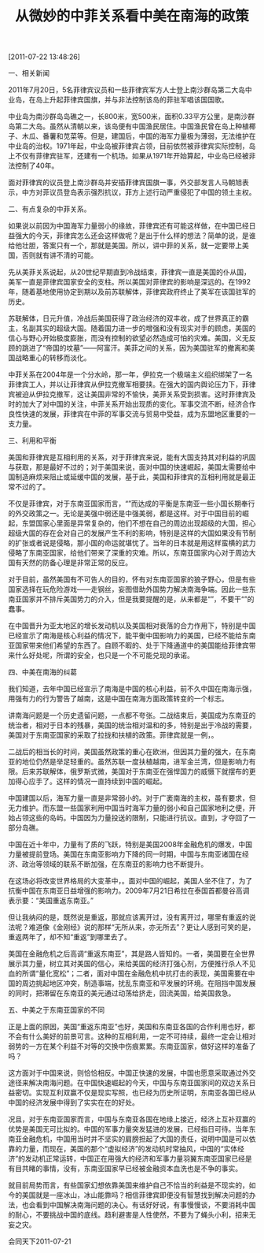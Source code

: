 # -*- org -*-

# Time-stamp: <2011-08-19 20:35:05 Friday by ldw>

#+OPTIONS: ^:nil author:nil timestamp:nil creator:nil H:2

#+STARTUP: indent

#+TITLE: 从微妙的中菲关系看中美在南海的政策

[2011-07-22 13:48:26]

一、相关新闻

2011年7月20日，5名菲律宾议员和一些菲律宾军方人士登上南沙群岛第二大岛中业岛，在岛上升起菲律宾国旗，并与非法控制该岛的菲驻军唱该国国歌。　

中业岛为南沙群岛岛礁之一，长800米，宽500米，面积0.33平方公里，是南沙群岛第二大岛。虽然从清朝以来，该岛便有中国渔民居住。中国渔民曾在岛上种植椰子、木瓜、番薯和苋菜等。但是，建国后，中国的海军力量极为薄弱，无法维护在中业岛的治权。1971年起，中业岛被菲律宾占领，目前依然被菲律宾实际控制，岛上不仅有菲律宾驻军，还建有一个机场。如果从1971年开始算起，中业岛已经被非法控制了40年。


面对菲律宾的议员登上南沙群岛并安插菲律宾国旗一事，外交部发言人马朝旭表示，中方对菲议员登岛表示强烈抗议，菲方上述行动严重侵犯了中国的领土主权。


二、有点复杂的中菲关系。

如果说以前因为中国海军力量弱小的缘故，菲律宾还有可能这样做，在中国已经日益强大的今天，菲律宾怎么还会这样做呢？是出于什么样的想法？简单的说，是谁给他壮胆，答案只有一个，那就是美国。所以，讲中菲的关系，就一定要带上美国，否则就有讲不清的可能。

先从美菲关系说起，从20世纪早期直到冷战结束，菲律宾一直是美国的仆从国，美军一直是菲律宾国家安全的支柱。所以美国对菲律宾的影响是深远的。在1992年，随着基地使用协定到期以及前苏联解体，菲律宾政府终止了美军在该国驻军的历史。

苏联解体，日元升值，冷战后美国获得了政治经济的双丰收，成了世界真正的霸主，名副其实的超级大国。随着国力进一步的增强和没有现实对手的顾虑，美国的信心与野心开始极度膨胀，而没有控制的欲望必然造成可怕的灾难。美国<<借“反恐”之名，行征服世界之实>>，义无反顾的跳进了“帝国的坟墓”——阿富汗。美菲之间的关系，因为美国驻军的撤离和美国战略重心的转移而淡化。

中菲关系在2004年是一个分水岭，那一年，伊拉克一个极端主义组织绑架了一名菲律宾工人，并以让菲律宾从伊拉克撤军相要挟。在强大的国内舆论压力下，菲律宾被迫从伊拉克撤军，这让美国非常的不愉快，美菲关系受到损害。这时菲律宾及时的加大了对中国的关注，中菲关系开始出现质的变化。军事交流不断，经济合作良性快速的发展，菲律宾在中菲的军事交流与贸易中受益，成为东盟地区重要的一支力量。

三、利用和平衡

美国和菲律宾是互相利用的关系，对于菲律宾来说，能有大国支持其对利益的巩固与获取，那是最好不过的；对于美国来说，面对中国的快速崛起，美国太需要给中国制造麻烦来阻止或延缓中国的发展，基于此，美国和菲律宾的互相利用就是最正常不过的了。

不仅是菲律宾，对于东南亚国家而言，“<<大国制衡>>”而达成的平衡是东南亚一些小国长期奉行的外交政策之一。无论是美强中弱还是中强美弱，都是这样。对于中国目前的崛起，东盟国家心里面是异常复杂的，他们不想在自己的周边出现超级的大国，担心超级大国的存在会对自己的发展产生不利的影响，特别是这样的大国如果没有节制的扩张或者说是侵略，那小国的命运就堪忧了。当年的日本就是用这样蛮横的武力侵略了东南亚国家，给他们带来了深重的灾难。所以，东南亚国家内心对于周边大国有天然的防备心理是非常正常的反应。

对于目前，虽然美国有不可告人的目的，怀有对东南亚国家的狼子野心，但是有些国家选择在玩危险游戏——走钢丝，妄图借助外国势力解决南海争端。因此一些东南亚国家并不排斥美国势力的介入，但是我要提醒的是，从来都是“<<请神容易送神难>>”，不要干“<<引狼入室>>”的蠢事。

在中国晋升为亚太地区的增长发动机以及美国相对衰落的合力作用下，特别是中国已经宣示了南海是核心利益的情况下，能平衡中国影响力的美国，已经不能给东南亚国家带来他们希望的东西了。自顾不暇的、处于下降通道中的美国能给菲律宾带来什么好处呢，所谓的安全，也只是一个不可能兑现的承诺。

四、中美在南海的纠葛

我们知道，去年中国已经宣示了南海是中国的核心利益，前不久中国在南海示强，用强有力的行为警告了越南，这是中国在南海方面政策转变的一个标志。

讲南海问题是一个历史遗留问题，一点都不夸张。二战结束后，美国成为东南亚的统治者，相对于日本的残暴，美国的统治相对温和的多，特别是出于冷战的需要，美国对于东南亚国家的采取了拉拢和扶植的政策。菲律宾就是一例，<<对于可能被共产主义的赤化的国家，美国发动了战争来消灭，越南就是这样的情况>>。

二战后的相当长的时间，美国虽然政策的重心在欧洲，但因其力量的强大，在东南亚的地位仍然是举足轻重的。虽然苏联一度扶植越南，进军金兰湾，但是影响力有限。后来苏联解体，俄罗斯式微，美国对于东南亚在强悍国力的威慑下就摆布的更加得心应手了。这样的情况一直持续到中国的崛起。

中国建国以后，海军力量一直是非常弱小的。对于广袤南海的主权，虽有要求，但无力维护。而东盟一些国家利用中国当时海军力量的弱小和自己国家地利之便，开始占领这些的岛屿。中国因为力量投送的限制，只能进行抗议。直到<<1988年中越海战>>，才夺回了一部分岛礁。

中国在近十年中，力量有了质的飞跃，特别是美国2008年金融危机的爆发，中国力量被提前登场。美国在东南亚影响力下降的同一时期，中国与东南亚诸国在经济、政治等领域的联系不断加强，在东南亚的影响力也不断提升。

在这场必将改变世界格局的大变革中，<<中国确立在南海的核心利益和恢复在南海行使主权是中国最低的要求>>。面对中国的崛起，美国人坐不住了，为了抗衡中国在东南亚日益增强的影响力。2009年7月21日希拉在泰国首都曼谷高调表示要：“美国重返东南亚。”

但让我纳闷的是，既然说是重返，那就应该离开过，没有离开过，哪里有重返的说法呢？难道像《金刚经》说的那样“无所从来，亦无所去”？更让人感到可笑的是，重返两年了，却不知“重返”到哪里去了。

美国在金融危机之后高调“重返东南亚”，其<<司马昭之心>>是路人皆知的。一者，美国要在全世界展示其力量，树立其对美国的信心，来给美国的经济打强心剂，方便推行杀人不见血的所谓“量化宽松”；二者，面对中国在金融危机中抗打击的表现，美国需要在中国的周边挑起地区冲突，制造事端，扰乱东南亚和平发展的环境。在阻挡中国发展的同时，把滞留在东南亚的美元通过动荡给挤走，回流美国，给美国救急。

五、中美之于东南亚国家的不同

正是上面的原因，美国“重返东南亚”也好，美国和东南亚各国的合作利用也好，都不会有什么美好的前景可言。这种的互相利用，一定不可持续，最终一定会让相对弱势的一方在某个利益不对等的交换中伤痕累累。东南亚国家，做好这样的准备了吗？

这方面对于中国来说，则恰恰相反。中国正快速的发展，中国也愿意采取通过外交途径来解决南海问题。在中国快速崛起的今天，中国与东南亚国家间的双边关系日益密切。实现互利双赢不仅是现实写照，也已经为历史所证明，东南亚各国已经从中国的经济发展中得到了实实在在的好处。

况且，对于东南亚国家而言，中国与东南亚各国在地缘上接近，经济上互补双赢的优势是美国无可比拟的。中国的军事力量突发猛进的发展，<<打造东南亚的安全框架>>已经指日可待。当年东南亚金融危机，中国用当时并不坚实的肩膀担起了大国的责任，说明中国是可以依靠的力量，而现在，美国的那个“虚拟经济”的发动机时常抽风，中国的“实体经济”的发动机正常运转，中国正在用强大的经济和军事力量羽翼东南亚国家已经是有目共睹的事情，没有<<中国的坚守>>，东南亚国家早已经被金融资本血洗也是不争的事实。

就目前局势而言，有些国家幻想依靠美国来维护自己不恰当的利益是不现实的，如今的美国就是一座冰山，冰山能靠吗？相信菲律宾即便没有智慧找到解决问题的办法，也会看到中国解决南海问题的决心。有话好好说，有事慢慢谈，不要消耗中国的耐心，不要挑战中国的底线。趋利避害是人性使然，不要为了蝇头小利，招来无妄之灾。


#+begin_center
会同天下2011-07-21
#+end_center
